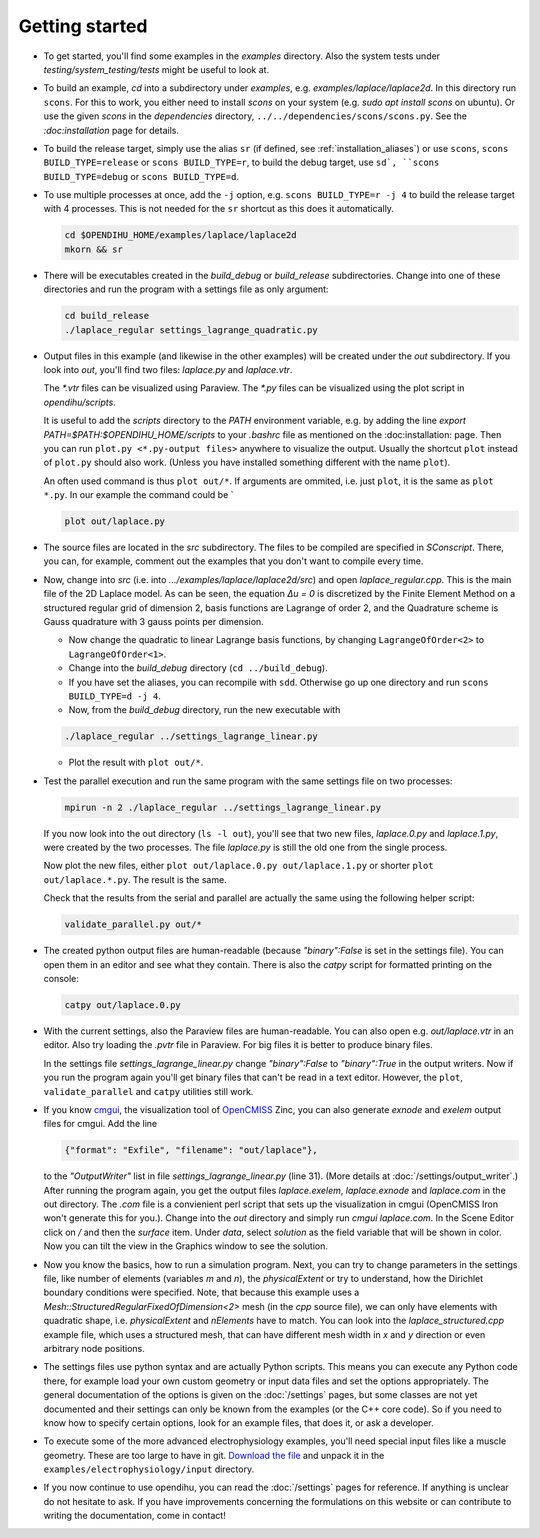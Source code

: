 
Getting started
=====================

* To get started, you'll find some examples in the `examples` directory. Also the system tests under `testing/system_testing/tests` might be useful to look at.

* To build an example, `cd` into a subdirectory under `examples`, e.g. `examples/laplace/laplace2d`. In this directory run ``scons``. 
  For this to work, you either need to install `scons` on your system (e.g. `sudo apt install scons` on ubuntu). Or use the given `scons` in the `dependencies` directory, ``../../dependencies/scons/scons.py``. See the `:doc:installation` page for details.

* To build the release target, simply use the alias ``sr`` (if defined, see :ref:`installation_aliases`) or use ``scons``, ``scons BUILD_TYPE=release`` or ``scons BUILD_TYPE=r``, to build the debug target, use ``sd`, ``scons BUILD_TYPE=debug`` or ``scons BUILD_TYPE=d``.

* To use multiple processes at once, add the ``-j`` option, e.g. ``scons BUILD_TYPE=r -j 4`` to build the release target with 4 processes. This is not needed for the ``sr`` shortcut as this does it automatically.

  .. code-block:: bash

    cd $OPENDIHU_HOME/examples/laplace/laplace2d
    mkorn && sr

* There will be executables created in the `build_debug` or `build_release` subdirectories. Change into one of these directories and run the program with a settings file as only argument: 

  .. code-block:: bash

    cd build_release
    ./laplace_regular settings_lagrange_quadratic.py

* Output files in this example (and likewise in the other examples) will be created under the `out` subdirectory. 
  If you look into `out`, you'll find two files: `laplace.py` and `laplace.vtr`.
 
  The `*.vtr` files can be visualized using Paraview. The `*.py` files can be visualized using the plot script in `opendihu/scripts`. 
  
  It is useful to add the `scripts` directory to the `PATH` environment variable, e.g. by adding the line `export PATH=$PATH:$OPENDIHU_HOME/scripts` to your `.bashrc` file as mentioned on the :doc:installation: page.
  Then you can run ``plot.py <*.py-output files>`` anywhere to visualize the output. Usually the shortcut ``plot`` instead of ``plot.py`` should also work. (Unless you have installed something different with the name ``plot``).
  
  An often used command is thus ``plot out/*``. If arguments are ommited, i.e. just ``plot``, it is the same as ``plot *.py``.
  In our example the command could be `
  
  .. code-block:: bash

    plot out/laplace.py
    
* The source files are located in the `src` subdirectory. The files to be compiled are specified in `SConscript`.
  There, you can, for example, comment out the examples that you don't want to compile every time.
* Now, change into `src` (i.e. into `.../examples/laplace/laplace2d/src`) and open `laplace_regular.cpp`. This is the main file of the 2D Laplace model. As can be seen, the equation `Δu = 0` is discretized by the Finite Element Method on a structured regular grid of dimension 2, basis functions are Lagrange of order 2, and the Quadrature scheme is Gauss quadrature with 3 gauss points per dimension. 
  
  * Now change the quadratic to linear Lagrange basis functions, by changing ``LagrangeOfOrder<2>`` to ``LagrangeOfOrder<1>``.
  * Change into the `build_debug` directory (``cd ../build_debug``). 
  * If you have set the aliases, you can recompile with ``sdd``. Otherwise go up one directory and run ``scons BUILD_TYPE=d -j 4``. 
  * Now, from the `build_debug` directory, run the new executable with 

  .. code-block:: bash

      ./laplace_regular ../settings_lagrange_linear.py
      
  * Plot the result with ``plot out/*``.

* Test the parallel execution and run the same program with the same settings file on two processes:

  .. code-block:: bash

    mpirun -n 2 ./laplace_regular ../settings_lagrange_linear.py

  If you now look into the out directory (``ls -l out``), you'll see that two new files, `laplace.0.py` and `laplace.1.py`, were created by the two processes. The file `laplace.py` is still the old one from the single process.

  Now plot the new files, either ``plot out/laplace.0.py out/laplace.1.py`` or shorter ``plot out/laplace.*.py``. The result is the same.

  Check that the results from the serial and parallel are actually the same using the following helper script:

  .. code-block:: bash

      validate_parallel.py out/*
      
* The created python output files are human-readable (because `"binary":False` is set in the settings file). You can open them in an editor and see what they contain. There is also the `catpy`  script for formatted printing on the console:

  .. code-block:: bash

    catpy out/laplace.0.py
    
* With the current settings, also the Paraview files are human-readable. You can also open e.g. `out/laplace.vtr` in an editor. Also try loading the `.pvtr` file in Paraview. 
  For big files it is better to produce binary files.
  
  In the settings file `settings_lagrange_linear.py` change `"binary":False` to `"binary":True` in the output writers. Now if you run the program again you'll get binary files that can't be read in a text editor. However, the ``plot``, ``validate_parallel`` and ``catpy`` utilities still work. 
* If you know `cmgui <http://physiomeproject.org/software/opencmiss/cmgui/download>`_, the visualization tool of `OpenCMISS <http://opencmiss.org/>`_ Zinc, you can also generate `exnode` and `exelem` output files for cmgui. Add the line

  .. code-block:: python

      {"format": "Exfile", "filename": "out/laplace"},
    
  to the `"OutputWriter"` list in file `settings_lagrange_linear.py` (line 31). (More details at :doc:`/settings/output_writer`.)
  After running the program again, you get the output files `laplace.exelem`, `laplace.exnode` and `laplace.com` in the out directory. The `.com` file is a convienient perl script that sets up the visualization in cmgui (OpenCMISS Iron won't generate this for you.). Change into the `out` directory and simply run `cmgui laplace.com`. In the Scene Editor click on `/` and then the `surface` item. Under `data`, select `solution` as the field variable that will be shown in color. Now you can tilt the view in the Graphics window to see the solution.
    
* Now you know the basics, how to run a simulation program. Next, you can try to change parameters in the settings file, like number of elements (variables `m` and `n`), the `physicalExtent` or try to understand, how the Dirichlet boundary conditions were specified. 
  Note, that because this example uses a `Mesh::StructuredRegularFixedOfDimension<2>` mesh (in the `cpp` source file), we can only have elements with quadratic shape, i.e. `physicalExtent` and `nElements` have to match. You can look into the `laplace_structured.cpp` example file, which uses a structured mesh, that can have different mesh width in `x` and `y` direction or even arbitrary node positions.
* The settings files use python syntax and are actually Python scripts. 
  This means you can execute any Python code there, for example load your own custom geometry or input data files and set the options appropriately. 
  The general documentation of the options is given on the :doc:`/settings` pages, 
  but some classes are not yet documented and their settings can only be known from the examples (or the C++ core code).
  So if you need to know how to specify certain options, look for an example files, that does it, or ask a developer.
* To execute some of the more advanced electrophysiology examples, you'll need special input files like a muscle geometry. 
  These are too large to have in git. `Download the file <https://drive.google.com/file/d/12ssGRgDz1uQcsoWeuE6ldUAn7-SW1YkH/view?usp=sharing>`_ and unpack it in the ``examples/electrophysiology/input`` directory.
* If you now continue to use opendihu, you can read the :doc:`/settings` pages for reference. 
  If anything is unclear do not hesitate to ask. If you have improvements concerning the formulations on this website or can contribute to writing the documentation, come in contact!
